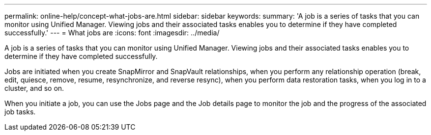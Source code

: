 ---
permalink: online-help/concept-what-jobs-are.html
sidebar: sidebar
keywords: 
summary: 'A job is a series of tasks that you can monitor using Unified Manager. Viewing jobs and their associated tasks enables you to determine if they have completed successfully.'
---
= What jobs are
:icons: font
:imagesdir: ../media/

[.lead]
A job is a series of tasks that you can monitor using Unified Manager. Viewing jobs and their associated tasks enables you to determine if they have completed successfully.

Jobs are initiated when you create SnapMirror and SnapVault relationships, when you perform any relationship operation (break, edit, quiesce, remove, resume, resynchronize, and reverse resync), when you perform data restoration tasks, when you log in to a cluster, and so on.

When you initiate a job, you can use the Jobs page and the Job details page to monitor the job and the progress of the associated job tasks.
